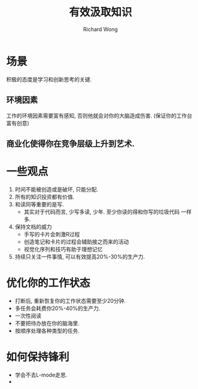 # -*- mode: org -*-
# Last modified: <2013-05-04 19:07:14 Saturday by richard>
#+STARTUP: showall
#+LaTeX_CLASS: chinese-export
#+TODO: TODO(t) UNDERGOING(u) | DONE(d) CANCELED(c)
#+TITLE: 有效汲取知识
#+AUTHOR: Richard Wong

* 场景
  积极的态度是学习和创新思考的关键.
** 环境因素
   工作的环境因素需要富有感知, 否则他就会对你的大脑造成伤害.
   (保证你的工作台富有创意)
** 商业化使得你在竞争层级上升到艺术.

* 一些观点
  1. 时间不能被创造或是破坏, 只能分配.
  2. 所有的知识投资都有价值.
  3. 和读同等重要的是写.
     - 其实对于代码而言, 少写多读, 少年. 至少你读的得和你写的垃圾代码
       一样多.
  4. 保持文档的威力
     - 手写的卡片会刺激R过程
     - 创造笔记和卡片的过程会辅助接之而来的活动
     - 视觉化序列和技巧有助于理想记忆
  5. 持续只关注一件事情, 可以有效提高20%-30%的生产力.

* 优化你的工作状态
  - 打断后, 重新恢复你的工作状态需要至少20分钟.
  - 多任务会耗费你20%-40%的生产力.
  - 一次性阅读
  - 不要把待办放在你的脑海里.
  - 按顺序处理各种类型的任务.

* 如何保持锋利
  - 学会不去L-mode走思.
  -
